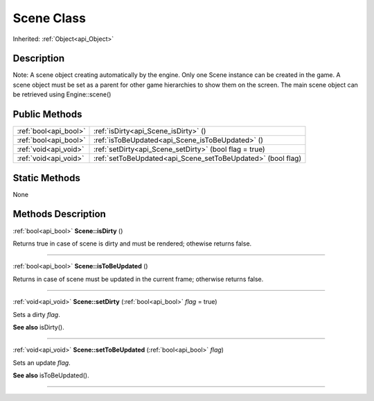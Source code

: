 .. _api_Scene:
Scene Class
================

Inherited: :ref:`Object<api_Object>`

.. _api_Scene_description:
Description
-----------

Note: A scene object creating automatically by the engine. Only one Scene instance can be created in the game. A scene object must be set as a parent for other game hierarchies to show them on the screen. The main scene object can be retrieved using Engine::scene()



.. _api_Scene_public:
Public Methods
--------------

+-----------------------+--------------------------------------------------------------+
| :ref:`bool<api_bool>` | :ref:`isDirty<api_Scene_isDirty>` ()                         |
+-----------------------+--------------------------------------------------------------+
| :ref:`bool<api_bool>` | :ref:`isToBeUpdated<api_Scene_isToBeUpdated>` ()             |
+-----------------------+--------------------------------------------------------------+
| :ref:`void<api_void>` | :ref:`setDirty<api_Scene_setDirty>` (bool  flag = true)      |
+-----------------------+--------------------------------------------------------------+
| :ref:`void<api_void>` | :ref:`setToBeUpdated<api_Scene_setToBeUpdated>` (bool  flag) |
+-----------------------+--------------------------------------------------------------+



.. _api_Scene_static:
Static Methods
--------------

None

.. _api_Scene_methods:
Methods Description
-------------------

.. _api_Scene_isDirty:

:ref:`bool<api_bool>`  **Scene::isDirty** ()

Returns true in case of scene is dirty and must be rendered; othewise returns false.

----

.. _api_Scene_isToBeUpdated:

:ref:`bool<api_bool>`  **Scene::isToBeUpdated** ()

Returns in case of scene must be updated in the current frame; otherwise returns false.

----

.. _api_Scene_setDirty:

:ref:`void<api_void>`  **Scene::setDirty** (:ref:`bool<api_bool>`  *flag* = true)

Sets a dirty *flag*.

**See also** isDirty().

----

.. _api_Scene_setToBeUpdated:

:ref:`void<api_void>`  **Scene::setToBeUpdated** (:ref:`bool<api_bool>`  *flag*)

Sets an update *flag*.

**See also** isToBeUpdated().

----


